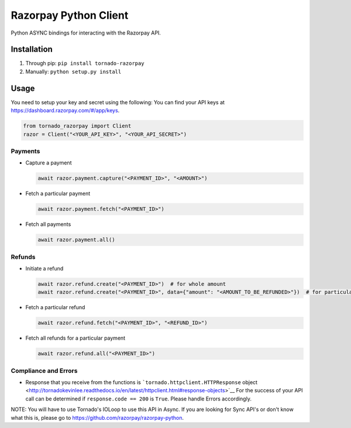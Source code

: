 Razorpay Python Client
======================

Python ASYNC bindings for interacting with the Razorpay API.

Installation
------------

1. Through pip: ``pip install tornado-razorpay``

2. Manually: ``python setup.py install``

Usage
-----

You need to setup your key and secret using the following: You can find
your API keys at https://dashboard.razorpay.com/#/app/keys.

.. code:: py

    from tornado_razorpay import Client
    razor = Client("<YOUR_API_KEY>", "<YOUR_API_SECRET>")

Payments
~~~~~~~~

-  Capture a payment

   .. code:: py

       await razor.payment.capture("<PAYMENT_ID>", "<AMOUNT>")

-  Fetch a particular payment

   .. code:: py

       await razor.payment.fetch("<PAYMENT_ID>")

-  Fetch all payments

   .. code:: py

       await razor.payment.all()

Refunds
~~~~~~~

-  Initiate a refund

   .. code:: py

       await razor.refund.create("<PAYMENT_ID>")  # for whole amount
       await razor.refund.create("<PAYMENT_ID>", data={"amount": "<AMOUNT_TO_BE_REFUNDED>"})  # for particular amount

-  Fetch a particular refund

   .. code:: py

       await razor.refund.fetch("<PAYMENT_ID>", "<REFUND_ID>")

-  Fetch all refunds for a particular payment

   .. code:: py

       await razor.refund.all("<PAYMENT_ID>")

Compliance and Errors
~~~~~~~~~~~~~~~~~~~~~

-  Response that you receive from the functions is
   ```tornado.httpclient.HTTPResponse``
   object <http://tornadokevinlee.readthedocs.io/en/latest/httpclient.html#response-objects>`__
   For the success of your API call can be determined if
   ``response.code == 200`` is ``True``. Please handle Errors
   accordingly.

NOTE: You will have to use Tornado's IOLoop to use this API in Async. If
you are looking for Sync API's or don't know what this is, please go to
https://github.com/razorpay/razorpay-python.
